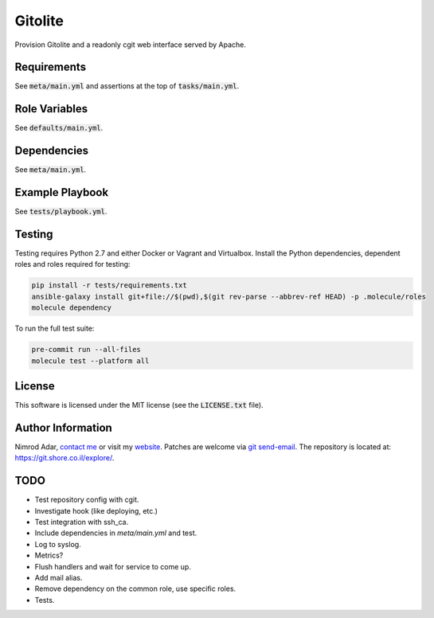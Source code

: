 Gitolite
########

.. image:: https://travis-ci.org/adarnimrod/gitolite.svg?branch=master
    :target: https://travis-ci.org/adarnimrod/gitolite

Provision Gitolite and a readonly cgit web interface served by Apache.

Requirements
------------

See :code:`meta/main.yml` and assertions at the top of :code:`tasks/main.yml`.

Role Variables
--------------

See :code:`defaults/main.yml`.

Dependencies
------------

See :code:`meta/main.yml`.

Example Playbook
----------------

See :code:`tests/playbook.yml`.

Testing
-------

Testing requires Python 2.7 and either Docker or Vagrant and Virtualbox.
Install the Python dependencies, dependent roles and roles required for
testing:

.. code:: shell

    pip install -r tests/requirements.txt
    ansible-galaxy install git+file://$(pwd),$(git rev-parse --abbrev-ref HEAD) -p .molecule/roles
    molecule dependency

To run the full test suite:

.. code:: shell

    pre-commit run --all-files
    molecule test --platform all

License
-------

This software is licensed under the MIT license (see the :code:`LICENSE.txt`
file).

Author Information
------------------

Nimrod Adar, `contact me <nimrod@shore.co.il>`_ or visit my `website
<https://www.shore.co.il/>`_. Patches are welcome via `git send-email
<http://git-scm.com/book/en/v2/Git-Commands-Email>`_. The repository is located
at: https://git.shore.co.il/explore/.

TODO
----

- Test repository config with cgit.
- Investigate hook (like deploying, etc.)
- Test integration with ssh_ca.
- Include dependencies in `meta/main.yml` and test.
- Log to syslog.
- Metrics?
- Flush handlers and wait for service to come up.
- Add mail alias.
- Remove dependency on the common role, use specific roles.
- Tests.
